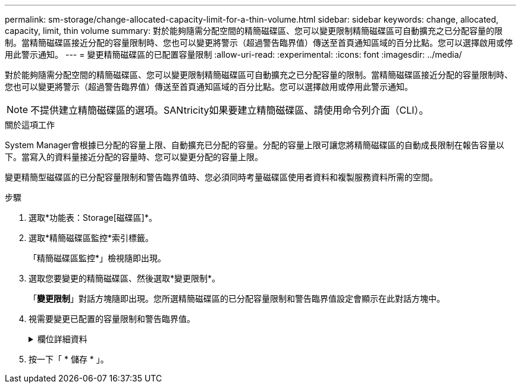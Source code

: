 ---
permalink: sm-storage/change-allocated-capacity-limit-for-a-thin-volume.html 
sidebar: sidebar 
keywords: change, allocated, capacity, limit, thin volume 
summary: 對於能夠隨需分配空間的精簡磁碟區、您可以變更限制精簡磁碟區可自動擴充之已分配容量的限制。當精簡磁碟區接近分配的容量限制時、您也可以變更將警示（超過警告臨界值）傳送至首頁通知區域的百分比點。您可以選擇啟用或停用此警示通知。 
---
= 變更精簡磁碟區的已配置容量限制
:allow-uri-read: 
:experimental: 
:icons: font
:imagesdir: ../media/


[role="lead"]
對於能夠隨需分配空間的精簡磁碟區、您可以變更限制精簡磁碟區可自動擴充之已分配容量的限制。當精簡磁碟區接近分配的容量限制時、您也可以變更將警示（超過警告臨界值）傳送至首頁通知區域的百分比點。您可以選擇啟用或停用此警示通知。

[NOTE]
====
不提供建立精簡磁碟區的選項。SANtricity如果要建立精簡磁碟區、請使用命令列介面（CLI）。

====
.關於這項工作
System Manager會根據已分配的容量上限、自動擴充已分配的容量。分配的容量上限可讓您將精簡磁碟區的自動成長限制在報告容量以下。當寫入的資料量接近分配的容量時、您可以變更分配的容量上限。

變更精簡型磁碟區的已分配容量限制和警告臨界值時、您必須同時考量磁碟區使用者資料和複製服務資料所需的空間。

.步驟
. 選取*功能表：Storage[磁碟區]*。
. 選取*精簡磁碟區監控*索引標籤。
+
「精簡磁碟區監控*」檢視隨即出現。

. 選取您要變更的精簡磁碟區、然後選取*變更限制*。
+
「*變更限制*」對話方塊隨即出現。您所選精簡磁碟區的已分配容量限制和警告臨界值設定會顯示在此對話方塊中。

. 視需要變更已配置的容量限制和警告臨界值。
+
.欄位詳細資料
[%collapsible]
====
[cols="2*"]
|===
| 設定 | 說明 


 a| 
將已分配容量上限變更為...
 a| 
寫入失敗的臨界值、可防止精簡磁碟區消耗額外資源。此臨界值是磁碟區報告容量大小的百分比。



 a| 
提醒我... （警告臨界值）
 a| 
如果您希望系統在精簡磁碟區接近分配的容量限制時產生警示、請選取此核取方塊。警示會傳送至首頁上的通知區域。此臨界值是磁碟區報告容量大小的百分比。

清除核取方塊以停用警告臨界值警示通知。

|===
====
. 按一下「 * 儲存 * 」。

